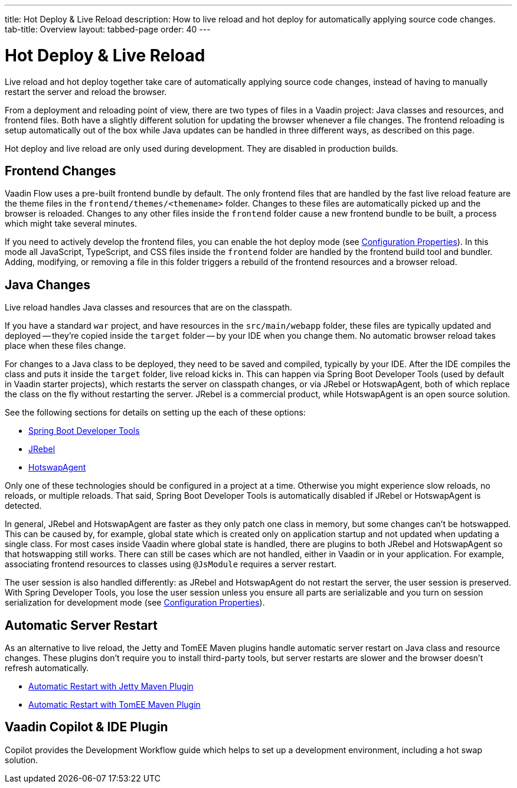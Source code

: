 ---
title: Hot Deploy pass:[&] Live Reload
description: How to live reload and hot deploy for automatically applying source code changes.
tab-title: Overview
layout: tabbed-page
order: 40
---


= Hot Deploy & Live Reload

Live reload and hot deploy together take care of automatically applying source code changes, instead of having to manually restart the server and reload the browser.

From a deployment and reloading point of view, there are two types of files in a Vaadin project: Java classes and resources, and frontend files. Both have a slightly different solution for updating the browser whenever a file changes. The frontend reloading is setup automatically out of the box while Java updates can be handled in three different ways, as described on this page.

Hot deploy and live reload are only used during development. They are disabled in production builds.


== Frontend Changes

Vaadin Flow uses a pre-built frontend bundle by default. The only frontend files that are handled by the fast live reload feature are the theme files in the `frontend/themes/<themename>` folder. Changes to these files are automatically picked up and the browser is reloaded. Changes to any other files inside the `frontend` folder cause a new frontend bundle to be built, a process which might take several minutes.

If you need to actively develop the frontend files, you can enable the hot deploy mode (see <<{articles}/flow/configuration/properties#,Configuration Properties>>). In this mode all JavaScript, TypeScript, and CSS files inside the `frontend` folder are handled by the frontend build tool and bundler. Adding, modifying, or removing a file in this folder triggers a rebuild of the frontend resources and a browser reload.


== Java Changes

Live reload handles Java classes and resources that are on the classpath.

If you have a standard `war` project, and have resources in the `src/main/webapp` folder, these files are typically updated and deployed -- they're copied inside the `target` folder -- by your IDE when you change them. No automatic browser reload takes place when these files change.

For changes to a Java class to be deployed, they need to be saved and compiled, typically by your IDE. After the IDE compiles the class and puts it inside the `target` folder, live reload kicks in. This can happen via Spring Boot Developer Tools (used by default in Vaadin starter projects), which restarts the server on classpath changes, or via JRebel or HotswapAgent, both of which replace the class on the fly without restarting the server. JRebel is a commercial product, while HotswapAgent is an open source solution.

See the following sections for details on setting up the each of these options:

- <<spring-boot#, Spring Boot Developer Tools>>
- <<jrebel#, JRebel>>
- <<hotswap-agent#, HotswapAgent>>

Only one of these technologies should be configured in a project at a time. Otherwise you might experience slow reloads, no reloads, or multiple reloads. That said, Spring Boot Developer Tools is automatically disabled if JRebel or HotswapAgent is detected.

In general, JRebel and HotswapAgent are faster as they only patch one class in memory, but some changes can't be hotswapped. This can be caused by, for example, global state which is created only on application startup and not updated when updating a single class. For most cases inside Vaadin where global state is handled, there are plugins to both JRebel and HotswapAgent so that hotswapping still works. There can still be cases which are not handled, either in Vaadin or in your application. For example, associating frontend resources to classes using `@JsModule` requires a server restart.

The user session is also handled differently: as JRebel and HotswapAgent do not restart the server, the user session is preserved. With Spring Developer Tools, you lose the user session unless you ensure all parts are serializable and you turn on session serialization for development mode (see <<{articles}/flow/configuration/properties#,Configuration Properties>>).


== Automatic Server Restart

As an alternative to live reload, the Jetty and TomEE Maven plugins handle automatic server restart on Java class and resource changes. These plugins don't require you to install third-party tools, but server restarts are slower and the browser doesn't refresh automatically.

- <<jetty#, Automatic Restart with Jetty Maven Plugin>>
- <<cdi#, Automatic Restart with TomEE Maven Plugin>>


== Vaadin Copilot & IDE Plugin

Copilot provides the Development Workflow guide which helps to set up a development environment, including a hot swap solution.

